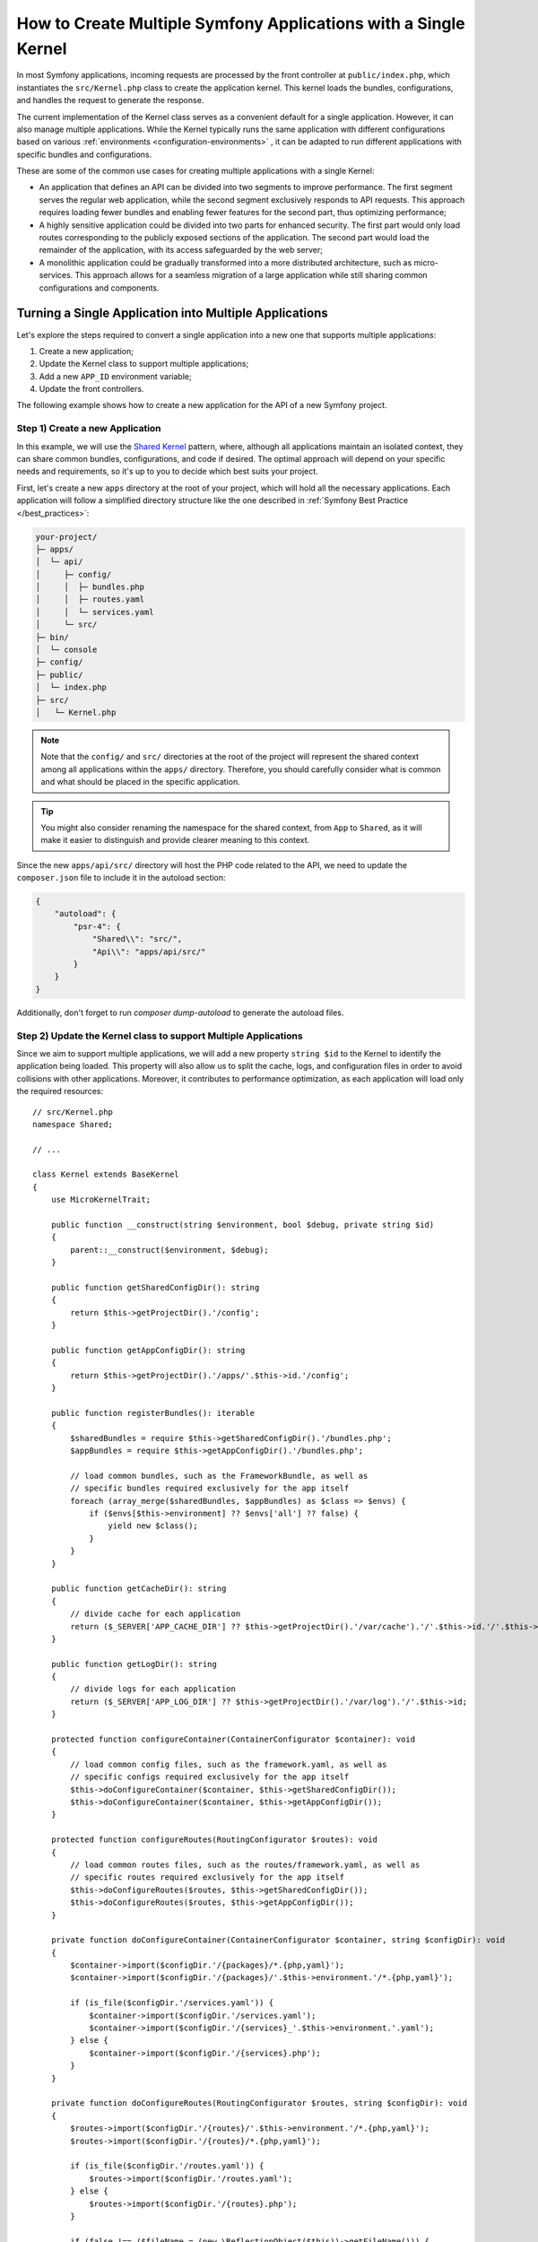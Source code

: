 How to Create Multiple Symfony Applications with a Single Kernel
================================================================

In most Symfony applications, incoming requests are processed by the front controller at ``public/index.php``, which
instantiates the ``src/Kernel.php`` class to create the application kernel. This kernel loads the bundles, configurations,
and handles the request to generate the response.

The current implementation of the Kernel class serves as a convenient default for a single application. However, it can
also manage multiple applications. While the Kernel typically runs the same application with different configurations
based on various :ref:`environments <configuration-environments>` , it can be adapted to run different applications with
specific bundles and configurations.

These are some of the common use cases for creating multiple applications with a single Kernel:

* An application that defines an API can be divided into two segments to improve performance. The first segment serves
  the regular web application, while the second segment exclusively responds to API requests. This approach requires
  loading fewer bundles and enabling fewer features for the second part, thus optimizing performance;
* A highly sensitive application could be divided into two parts for enhanced security. The first part would only load
  routes corresponding to the publicly exposed sections of the application. The second part would load the remainder of
  the application, with its access safeguarded by the web server;
* A monolithic application could be gradually transformed into a more distributed architecture, such as micro-services.
  This approach allows for a seamless migration of a large application while still sharing common configurations and
  components.

Turning a Single Application into Multiple Applications
-------------------------------------------------------

Let's explore the steps required to convert a single application into a new one that supports multiple applications:

1. Create a new application;
2. Update the Kernel class to support multiple applications;
3. Add a new ``APP_ID`` environment variable;
4. Update the front controllers.

The following example shows how to create a new application for the API of a new Symfony project.

Step 1) Create a new Application
~~~~~~~~~~~~~~~~~~~~~~~~~~~~~~~~

In this example, we will use the `Shared Kernel`_ pattern, where, although all applications maintain an isolated context,
they can share common bundles, configurations, and code if desired. The optimal approach will depend on your specific
needs and requirements, so it's up to you to decide which best suits your project.

First, let's create a new ``apps`` directory at the root of your project, which will hold all the necessary applications.
Each application will follow a simplified directory structure like the one described in :ref:`Symfony Best Practice </best_practices>`:

.. code-block:: text

    your-project/
    ├─ apps/
    │  └─ api/
    │     ├─ config/
    │     │  ├─ bundles.php
    │	  │  ├─ routes.yaml
    │	  │  └─ services.yaml
    │  	  └─ src/
    ├─ bin/
    │  └─ console
    ├─ config/
    ├─ public/
    │  └─ index.php
    ├─ src/
    │	└─ Kernel.php

.. note::

    Note that the ``config/`` and ``src/`` directories at the root of the project will represent the shared context among
    all applications within the ``apps/`` directory. Therefore, you should carefully consider what is common and what
    should be placed in the specific application.

.. tip::

    You might also consider renaming the namespace for the shared context, from ``App`` to ``Shared``, as it will make it
    easier to distinguish and provide clearer meaning to this context.

Since the new ``apps/api/src/`` directory will host the PHP code related to the API, we need to update the ``composer.json``
file to include it in the autoload section:

.. code-block:: json

    {
        "autoload": {
            "psr-4": {
                "Shared\\": "src/",
                "Api\\": "apps/api/src/"
            }
        }
    }

Additionally, don't forget to run `composer dump-autoload` to generate the autoload files.

Step 2) Update the Kernel class to support Multiple Applications
~~~~~~~~~~~~~~~~~~~~~~~~~~~~~~~~~~~~~~~~~~~~~~~~~~~~~~~~~~~~~~~~

Since we aim to support multiple applications, we will add a new property ``string $id`` to the Kernel to identify the
application being loaded. This property will also allow us to split the cache, logs, and configuration files in order to
avoid collisions with other applications. Moreover, it contributes to performance optimization, as each application will
load only the required resources::

    // src/Kernel.php
    namespace Shared;

    // ...

    class Kernel extends BaseKernel
    {
        use MicroKernelTrait;

        public function __construct(string $environment, bool $debug, private string $id)
        {
            parent::__construct($environment, $debug);
        }

        public function getSharedConfigDir(): string
        {
            return $this->getProjectDir().'/config';
        }

        public function getAppConfigDir(): string
        {
            return $this->getProjectDir().'/apps/'.$this->id.'/config';
        }

        public function registerBundles(): iterable
        {
            $sharedBundles = require $this->getSharedConfigDir().'/bundles.php';
            $appBundles = require $this->getAppConfigDir().'/bundles.php';

            // load common bundles, such as the FrameworkBundle, as well as
            // specific bundles required exclusively for the app itself
            foreach (array_merge($sharedBundles, $appBundles) as $class => $envs) {
                if ($envs[$this->environment] ?? $envs['all'] ?? false) {
                    yield new $class();
                }
            }
        }

        public function getCacheDir(): string
        {
            // divide cache for each application
            return ($_SERVER['APP_CACHE_DIR'] ?? $this->getProjectDir().'/var/cache').'/'.$this->id.'/'.$this->environment;
        }

        public function getLogDir(): string
        {
            // divide logs for each application
            return ($_SERVER['APP_LOG_DIR'] ?? $this->getProjectDir().'/var/log').'/'.$this->id;
        }

        protected function configureContainer(ContainerConfigurator $container): void
        {
            // load common config files, such as the framework.yaml, as well as
            // specific configs required exclusively for the app itself
            $this->doConfigureContainer($container, $this->getSharedConfigDir());
            $this->doConfigureContainer($container, $this->getAppConfigDir());
        }

        protected function configureRoutes(RoutingConfigurator $routes): void
        {
            // load common routes files, such as the routes/framework.yaml, as well as
            // specific routes required exclusively for the app itself
            $this->doConfigureRoutes($routes, $this->getSharedConfigDir());
            $this->doConfigureRoutes($routes, $this->getAppConfigDir());
        }

        private function doConfigureContainer(ContainerConfigurator $container, string $configDir): void
        {
            $container->import($configDir.'/{packages}/*.{php,yaml}');
            $container->import($configDir.'/{packages}/'.$this->environment.'/*.{php,yaml}');

            if (is_file($configDir.'/services.yaml')) {
                $container->import($configDir.'/services.yaml');
                $container->import($configDir.'/{services}_'.$this->environment.'.yaml');
            } else {
                $container->import($configDir.'/{services}.php');
            }
        }

        private function doConfigureRoutes(RoutingConfigurator $routes, string $configDir): void
        {
            $routes->import($configDir.'/{routes}/'.$this->environment.'/*.{php,yaml}');
            $routes->import($configDir.'/{routes}/*.{php,yaml}');

            if (is_file($configDir.'/routes.yaml')) {
                $routes->import($configDir.'/routes.yaml');
            } else {
                $routes->import($configDir.'/{routes}.php');
            }

            if (false !== ($fileName = (new \ReflectionObject($this))->getFileName())) {
                $routes->import($fileName, 'annotation');
            }
        }
    }

In this example, we reuse the default implementation to import configuration and routes based on a given configuration
directory. As we saw earlier, this approach will import both shared and app-specific resources.

Step 3) Add a new APP_ID environment variable
~~~~~~~~~~~~~~~~~~~~~~~~~~~~~~~~~~~~~~~~~~~~~

Now, let's introduce a new environment variable that identifies the current application. This new variable can be added
to the ``.env`` file to provide a default value, but it should typically be added to your web server configuration.

.. code-block:: bash

    # .env
    APP_ID=api

.. caution::

    The value of this variable must match the application directory within ``apps/`` as it is used in the Kernel to load
    the specific application configuration.

Step 4) Update the Front Controllers
~~~~~~~~~~~~~~~~~~~~~~~~~~~~~~~~~~~~

In this final step, we will update the front controllers ``public/index.php`` and ``bin/console`` to pass the value of
the ``APP_ID`` variable to the Kernel instance. This will allow the Kernel to load and run the specified application::

    // public/index.php
    use Shared\Kernel;
    // ...

    return function (array $context) {
        return new Kernel($context['APP_ENV'], (bool) $context['APP_DEBUG'], $context['APP_ID']);
    };

Similar to configuring the required ``APP_ENV`` and ``APP_DEBUG`` values, the third argument of the Kernel constructor
is now also necessary to setting the application ID, which is derived from an external configuration.

For the second front controller, we will define a new console option to allow passing the application ID we want to run
under CLI context::

    // bin/console
    use Shared\Kernel;
    // ...

    return function (InputInterface $input, array $context) {
        $kernel = new Kernel($context['APP_ENV'], (bool) $context['APP_DEBUG'], $input->getParameterOption(['--id', '-i'], $context['APP_ID']));

        $application = new Application($kernel);
        $application->getDefinition()
            ->addOption(new InputOption('--id', '-i', InputOption::VALUE_REQUIRED, 'The App ID'))
        ;

        return $application;
    };

That's it!

Executing Commands
------------------

The ``bin/console`` script, which is used to run Symfony commands, always uses the ``Kernel`` class to build the
application and load the commands. If you need to run console commands for a specific application, you can provide the
``--id`` option along with the appropriate identity value:

.. code-block:: terminal

    php bin/console cache:clear --id=api
    // or
    php bin/console cache:clear -iapi

    // alternatively
    export APP_ID=api
    php bin/console cache:clear

You might want to update the composer auto-scripts section to run multiple commands simultaneously. In this example,
we assume you have a second application for managing the configuration (admin):

.. code-block:: json

    {
        "scripts": {
            "auto-scripts": {
                "cache:clear -iapi": "symfony-cmd",
                "cache:clear -iadmin": "symfony-cmd",
                "assets:install %PUBLIC_DIR% -iapi": "symfony-cmd",
                "assets:install %PUBLIC_DIR% -iadmin --no-cleanup": "symfony-cmd"
            }
        }
    }

Then, run `composer auto-scripts` to test it!

.. note::

    The commands available for each console script (e.g. ``bin/console -iapi`` and ``bin/console -iadmin``) can differ
    because they depend on the bundles enabled for each application, which could be different.

Rendering Templates
-------------------

Let's assume there is now another app called ``admin``. If you follow the :ref:`Symfony Best Practices </best_practices>`, the shared Kernel
templates will be located in the ``templates/`` directory at the project's root. For admin-specific templates, you can
create a new directory ``apps/admin/templates/`` which you will need to manually configure under the Admin application:

.. code-block:: yaml

    # apps/admin/config/packages/twig.yaml
    twig:
        paths:
            '%kernel.project_dir%/apps/admin/templates': Admin

Then, use this Twig namespace to reference any template within the Admin application only, for example ``@Admin/form/fields.html.twig``.

Running Tests
-------------

In Symfony applications, functional tests typically extend from the :class:`Symfony\\Bundle\\FrameworkBundle\\Test\\WebTestCase`
class by default. Within its parent class, ``KernelTestCase``, there is a method called ``createKernel()`` that attempts to
create the kernel responsible for running the application during tests. However, the current logic of this method doesn't
include our new application ID argument, so we need to make an update::

    // apps/api/tests/ApiTestCase.php
    namespace Api\Tests;

    use Shared\Kernel;
    use Symfony\Bundle\FrameworkBundle\Test\WebTestCase;
    use Symfony\Component\HttpKernel\KernelInterface;

    class ApiTestCase extends WebTestCase
    {
        protected static function createKernel(array $options = []): KernelInterface
        {
            $env = $options['environment'] ?? $_ENV['APP_ENV'] ?? $_SERVER['APP_ENV'] ?? 'test';
            $debug = $options['debug'] ?? (bool) ($_ENV['APP_DEBUG'] ?? $_SERVER['APP_DEBUG'] ?? true);

            return new Kernel($env, $debug, 'api');
        }
    }

.. note::

    Keep in mind that we will set a fixed application ID value in this instance, as the specific test cases extending
    from ``ApiTestCase`` will focus solely on the ``api`` tests.

In this situation, we have created a ``tests/`` directory inside the ``apps/api/`` application. As a result, we need to
inform both the ``composer.json`` file and our ``phpunit.xml`` configuration about its existence:

.. code-block:: json

    {
        "autoload-dev": {
            "psr-4": {
                "Shared\\Tests\\": "tests/",
                "Api\\Tests\\": "apps/api/tests/"
            }
        }
    }

Remember to run ``composer dump-autoload`` to generate the autoload files.

And, here is the update needed for the ``phpunit.xml`` file:

.. code-block:: xml

    <testsuites>
        <testsuite name="shared">
            <directory>tests</directory>
        </testsuite>
        <testsuite name="api">
            <directory>apps/api/tests</directory>
        </testsuite>
    </testsuites>

Adding more Applications
------------------------

Now you can begin adding more applications as needed, such as an ``admin`` application to manage the project's
configuration and permissions. To do that, you will have to repeat the step 1 only:

.. code-block:: text

    your-project/
    ├─ apps/
    │  ├─ admin/
    │  │  ├─ config/
    │  │  │  ├─ bundles.php
    │  │  │  ├─ routes.yaml
    │  │  │  └─ services.yaml
    │  │  └─ src/
    │  └─ api/
    │     └─ ...

Additionally, you might need to update your web server configuration to set the ``APP_ID=admin`` under a different domain.

.. _`Shared Kernel`: http://ddd.fed.wiki.org/view/shared-kernel
